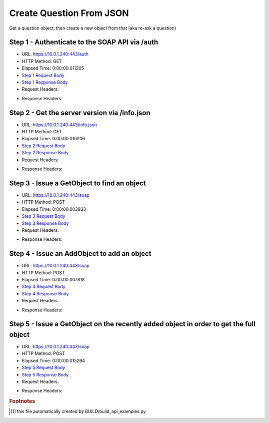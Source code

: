 
Create Question From JSON
==========================================================================================

Get a question object, then create a new object from that (aka re-ask a question)


Step 1 - Authenticate to the SOAP API via /auth
------------------------------------------------------------------------------------------------------------------------------------------------------------------------------------------------------------------------------------------------------------------------------------------------------------------------------------------------------------------------------------------------------------

* URL: https://10.0.1.240:443/auth
* HTTP Method: GET
* Elapsed Time: 0:00:00.011205
* `Step 1 Request Body <../../_static/soap_outputs/6.5.314.4301/create_question_from_json_step_1_request.txt>`_
* `Step 1 Response Body <../../_static/soap_outputs/6.5.314.4301/create_question_from_json_step_1_response.txt>`_

* Request Headers:

.. code-block:: json
    :linenos:

    
    {
      "Accept": "*/*", 
      "Accept-Encoding": "gzip, deflate", 
      "Connection": "keep-alive", 
      "User-Agent": "python-requests/2.7.0 CPython/2.7.10 Darwin/14.5.0", 
      "password": "VGFuaXVtMjAxNSE=", 
      "username": "QWRtaW5pc3RyYXRvcg=="
    }

* Response Headers:

.. code-block:: json
    :linenos:

    
    {
      "connection": "keep-alive", 
      "content-length": "135", 
      "content-type": "text/plain; charset=us-ascii"
    }


Step 2 - Get the server version via /info.json
------------------------------------------------------------------------------------------------------------------------------------------------------------------------------------------------------------------------------------------------------------------------------------------------------------------------------------------------------------------------------------------------------------

* URL: https://10.0.1.240:443/info.json
* HTTP Method: GET
* Elapsed Time: 0:00:00.016206
* `Step 2 Request Body <../../_static/soap_outputs/6.5.314.4301/create_question_from_json_step_2_request.txt>`_
* `Step 2 Response Body <../../_static/soap_outputs/6.5.314.4301/create_question_from_json_step_2_response.json>`_

* Request Headers:

.. code-block:: json
    :linenos:

    
    {
      "Accept": "*/*", 
      "Accept-Encoding": "gzip, deflate", 
      "Connection": "keep-alive", 
      "User-Agent": "python-requests/2.7.0 CPython/2.7.10 Darwin/14.5.0", 
      "session": "1-8054-bb851398302f645dea9d41745eff0f70d9e033c3baa2958b39ab54d565ebb5df1934215a203caf3b1438dce295e83cc2e38f3c7e3793516e94f7a411e2530b65"
    }

* Response Headers:

.. code-block:: json
    :linenos:

    
    {
      "connection": "keep-alive", 
      "content-length": "112030", 
      "content-type": "application/json"
    }


Step 3 - Issue a GetObject to find an object
------------------------------------------------------------------------------------------------------------------------------------------------------------------------------------------------------------------------------------------------------------------------------------------------------------------------------------------------------------------------------------------------------------

* URL: https://10.0.1.240:443/soap
* HTTP Method: POST
* Elapsed Time: 0:00:00.003933
* `Step 3 Request Body <../../_static/soap_outputs/6.5.314.4301/create_question_from_json_step_3_request.xml>`_
* `Step 3 Response Body <../../_static/soap_outputs/6.5.314.4301/create_question_from_json_step_3_response.xml>`_

* Request Headers:

.. code-block:: json
    :linenos:

    
    {
      "Accept": "*/*", 
      "Accept-Encoding": "gzip", 
      "Connection": "keep-alive", 
      "Content-Length": "490", 
      "Content-Type": "text/xml; charset=utf-8", 
      "User-Agent": "python-requests/2.7.0 CPython/2.7.10 Darwin/14.5.0", 
      "session": "1-8054-bb851398302f645dea9d41745eff0f70d9e033c3baa2958b39ab54d565ebb5df1934215a203caf3b1438dce295e83cc2e38f3c7e3793516e94f7a411e2530b65"
    }

* Response Headers:

.. code-block:: json
    :linenos:

    
    {
      "connection": "keep-alive", 
      "content-encoding": "gzip", 
      "content-type": "text/xml;charset=UTF-8", 
      "transfer-encoding": "chunked"
    }


Step 4 - Issue an AddObject to add an object
------------------------------------------------------------------------------------------------------------------------------------------------------------------------------------------------------------------------------------------------------------------------------------------------------------------------------------------------------------------------------------------------------------

* URL: https://10.0.1.240:443/soap
* HTTP Method: POST
* Elapsed Time: 0:00:00.007818
* `Step 4 Request Body <../../_static/soap_outputs/6.5.314.4301/create_question_from_json_step_4_request.xml>`_
* `Step 4 Response Body <../../_static/soap_outputs/6.5.314.4301/create_question_from_json_step_4_response.xml>`_

* Request Headers:

.. code-block:: json
    :linenos:

    
    {
      "Accept": "*/*", 
      "Accept-Encoding": "gzip", 
      "Connection": "keep-alive", 
      "Content-Length": "2146", 
      "Content-Type": "text/xml; charset=utf-8", 
      "User-Agent": "python-requests/2.7.0 CPython/2.7.10 Darwin/14.5.0", 
      "session": "1-8054-bb851398302f645dea9d41745eff0f70d9e033c3baa2958b39ab54d565ebb5df1934215a203caf3b1438dce295e83cc2e38f3c7e3793516e94f7a411e2530b65"
    }

* Response Headers:

.. code-block:: json
    :linenos:

    
    {
      "connection": "keep-alive", 
      "content-length": "769", 
      "content-type": "text/xml;charset=UTF-8"
    }


Step 5 - Issue a GetObject on the recently added object in order to get the full object
------------------------------------------------------------------------------------------------------------------------------------------------------------------------------------------------------------------------------------------------------------------------------------------------------------------------------------------------------------------------------------------------------------

* URL: https://10.0.1.240:443/soap
* HTTP Method: POST
* Elapsed Time: 0:00:00.015294
* `Step 5 Request Body <../../_static/soap_outputs/6.5.314.4301/create_question_from_json_step_5_request.xml>`_
* `Step 5 Response Body <../../_static/soap_outputs/6.5.314.4301/create_question_from_json_step_5_response.xml>`_

* Request Headers:

.. code-block:: json
    :linenos:

    
    {
      "Accept": "*/*", 
      "Accept-Encoding": "gzip", 
      "Connection": "keep-alive", 
      "Content-Length": "494", 
      "Content-Type": "text/xml; charset=utf-8", 
      "User-Agent": "python-requests/2.7.0 CPython/2.7.10 Darwin/14.5.0", 
      "session": "1-8054-bb851398302f645dea9d41745eff0f70d9e033c3baa2958b39ab54d565ebb5df1934215a203caf3b1438dce295e83cc2e38f3c7e3793516e94f7a411e2530b65"
    }

* Response Headers:

.. code-block:: json
    :linenos:

    
    {
      "connection": "keep-alive", 
      "content-encoding": "gzip", 
      "content-type": "text/xml;charset=UTF-8", 
      "transfer-encoding": "chunked"
    }


.. rubric:: Footnotes

.. [#] this file automatically created by BUILD/build_api_examples.py
